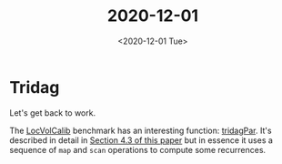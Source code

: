 #+TITLE: 2020-12-01
#+DATE: <2020-12-01 Tue>

* Tridag

Let's get back to work.

The [[https://github.com/diku-dk/futhark-benchmarks/blob/master/finpar/LocVolCalib.fut][LocVolCalib]] benchmark has an interesting function: [[https://github.com/diku-dk/futhark-benchmarks/blob/master/finpar/LocVolCalib.fut#L60][tridagPar]]. It's described
in detail in [[https://dl.acm.org/doi/pdf/10.1145/2898354][Section 4.3 of this paper]] but in essence it uses a sequence of
~map~ and ~scan~ operations to compute some recurrences.
